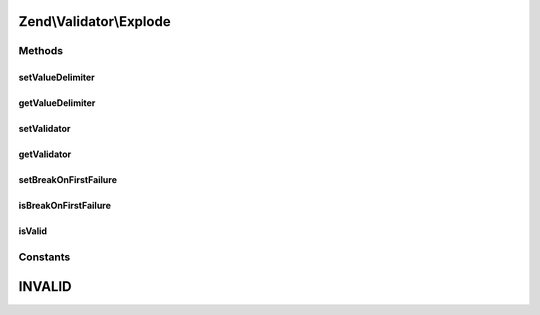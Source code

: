.. Validator/Explode.php generated using docpx on 01/30/13 03:32am


Zend\\Validator\\Explode
========================

Methods
+++++++

setValueDelimiter
-----------------

.. function:: setValueDelimiter()


    Sets the delimiter string that the values will be split upon

    :param string: 

    :rtype: Explode 



getValueDelimiter
-----------------

.. function:: getValueDelimiter()


    Returns the delimiter string that the values will be split upon

    :rtype: string 



setValidator
------------

.. function:: setValidator()


    Sets the Validator for validating each value

    :param ValidatorInterface: 

    :rtype: Explode 



getValidator
------------

.. function:: getValidator()


    Gets the Validator for validating each value

    :rtype: ValidatorInterface 



setBreakOnFirstFailure
----------------------

.. function:: setBreakOnFirstFailure()


    Set break on first failure setting

    :param bool: 

    :rtype: Explode 



isBreakOnFirstFailure
---------------------

.. function:: isBreakOnFirstFailure()


    Get break on first failure setting

    :rtype: bool 



isValid
-------

.. function:: isValid()


    Defined by Zend\Validator\ValidatorInterface
    
    Returns true if all values validate true

    :param mixed: 

    :rtype: bool 

    :throws: Exception\RuntimeException 





Constants
+++++++++

INVALID
=======

